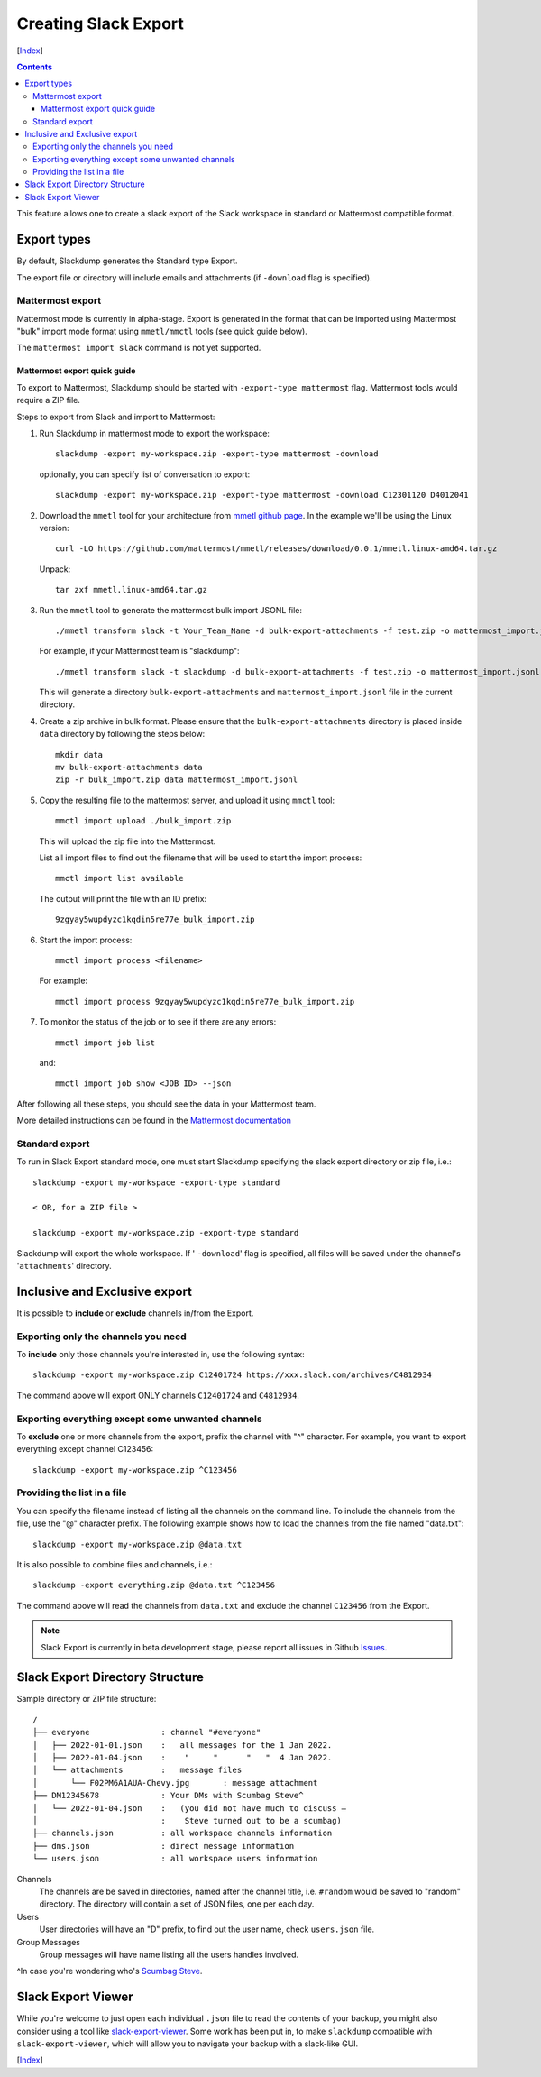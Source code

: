 Creating Slack Export
---------------------
[Index_]

.. contents::

This feature allows one to create a slack export of the Slack workspace in
standard or Mattermost compatible format.

Export types
~~~~~~~~~~~~

By default, Slackdump generates the Standard type Export. 

The export file or directory will include emails and attachments (if
``-download`` flag is specified).

Mattermost export
+++++++++++++++++

Mattermost mode is currently in alpha-stage.  Export is generated in the
format that can be imported using Mattermost "bulk" import mode format using
``mmetl/mmctl`` tools (see quick guide below).

The ``mattermost import slack`` command is not yet supported.

Mattermost export quick guide
^^^^^^^^^^^^^^^^^^^^^^^^^^^^^

To export to Mattermost, Slackdump should be started with ``-export-type
mattermost`` flag.  Mattermost tools would require a ZIP file.

Steps to export from Slack and import to Mattermost:

#. Run Slackdump in mattermost mode to export the workspace::

     slackdump -export my-workspace.zip -export-type mattermost -download

   optionally, you can specify list of conversation to export::

     slackdump -export my-workspace.zip -export-type mattermost -download C12301120 D4012041

#. Download the ``mmetl`` tool for your architecture from `mmetl
   github page`_.  In the example we'll be using the Linux version::

     curl -LO https://github.com/mattermost/mmetl/releases/download/0.0.1/mmetl.linux-amd64.tar.gz

   Unpack::

     tar zxf mmetl.linux-amd64.tar.gz

#. Run the ``mmetl`` tool to generate the mattermost bulk import
   JSONL file::

     ./mmetl transform slack -t Your_Team_Name -d bulk-export-attachments -f test.zip -o mattermost_import.jsonl

   For example, if your Mattermost team is "slackdump"::

     ./mmetl transform slack -t slackdump -d bulk-export-attachments -f test.zip -o mattermost_import.jsonl
     
   This will generate a directory ``bulk-export-attachments`` and
   ``mattermost_import.jsonl`` file in the current directory.

#. Create a zip archive in bulk format.  Please ensure that the
   ``bulk-export-attachments`` directory is placed inside ``data``
   directory by following the steps below::

     mkdir data
     mv bulk-export-attachments data
     zip -r bulk_import.zip data mattermost_import.jsonl

#. Copy the resulting file to the mattermost server, and upload it using ``mmctl`` tool::

     mmctl import upload ./bulk_import.zip

   This will upload the zip file into the Mattermost.

   List all import files to find out the filename that will be used to
   start the import process::

     mmctl import list available

   The output will print the file with an ID prefix::
     
     9zgyay5wupdyzc1kqdin5re77e_bulk_import.zip

#. Start the import process::

     mmctl import process <filename>

   For example::

     mmctl import process 9zgyay5wupdyzc1kqdin5re77e_bulk_import.zip
     
#. To monitor the status of the job or to see if there are any
   errors::

     mmctl import job list

   and::

     mmctl import job show <JOB ID> --json

After following all these steps, you should see the data in your
Mattermost team.
     
More detailed instructions can be found in the `Mattermost
documentation`_

Standard export
+++++++++++++++

To run in Slack Export standard mode, one must start Slackdump
specifying the slack export directory or zip file, i.e.::

  slackdump -export my-workspace -export-type standard

  < OR, for a ZIP file >

  slackdump -export my-workspace.zip -export-type standard

Slackdump will export the whole workspace.  If ' ``-download``' flag is
specified, all files will be saved under the channel's '``attachments``'
directory.

Inclusive and Exclusive export
~~~~~~~~~~~~~~~~~~~~~~~~~~~~~~

It is possible to **include** or **exclude** channels in/from the Export.

Exporting only the channels you need
++++++++++++++++++++++++++++++++++++

To **include** only those channels you're interested in, use the following
syntax::

  slackdump -export my-workspace.zip C12401724 https://xxx.slack.com/archives/C4812934

The command above will export ONLY channels ``C12401724`` and ``C4812934``.

Exporting everything except some unwanted channels
++++++++++++++++++++++++++++++++++++++++++++++++++

To **exclude** one or more channels from the export, prefix the channel with "^"
character.  For example, you want to export everything except channel C123456::

  slackdump -export my-workspace.zip ^C123456

Providing the list in a file
++++++++++++++++++++++++++++

You can specify the filename instead of listing all the channels on the command
line.  To include the channels from the file, use the "@" character prefix.  The
following example shows how to load the channels from the file named
"data.txt"::

  slackdump -export my-workspace.zip @data.txt

It is also possible to combine files and channels, i.e.::

  slackdump -export everything.zip @data.txt ^C123456

The command above will read the channels from ``data.txt`` and exclude the
channel ``C123456`` from the Export.

.. Note::

  Slack Export is currently in beta development stage, please report
  all issues in Github `Issues <https://github.com/rusq/slackdump/issues>`_.

Slack Export Directory Structure
~~~~~~~~~~~~~~~~~~~~~~~~~~~~~~~~

Sample directory or ZIP file structure::

  /
  ├── everyone               : channel "#everyone"
  │   ├── 2022-01-01.json    :   all messages for the 1 Jan 2022.
  │   ├── 2022-01-04.json    :    "     "      "   "  4 Jan 2022.
  │   └── attachments        :   message files
  │       └── F02PM6A1AUA-Chevy.jpg       : message attachment
  ├── DM12345678             : Your DMs with Scumbag Steve^
  │   └── 2022-01-04.json    :   (you did not have much to discuss —
  │                          :    Steve turned out to be a scumbag)
  ├── channels.json          : all workspace channels information
  ├── dms.json               : direct message information
  └── users.json             : all workspace users information

Channels
  The channels are be saved in directories, named after the channel title, i.e.
  ``#random`` would be saved to "random" directory.  The directory will contain
  a set of JSON files, one per each day.

Users
  User directories will have an "D" prefix, to find out the user name, check
  ``users.json`` file.

Group Messages
  Group messages will have name listing all the users handles involved.

^In case you're wondering who's `Scumbag Steve`_.

Slack Export Viewer
~~~~~~~~~~~~~~~~~~~

While you're welcome to just open each individual ``.json`` file to read the
contents of your backup, you might also consider using a tool like
`slack-export-viewer <https://github.com/hfaran/slack-export-viewer>`_. Some
work has been put in, to make ``slackdump`` compatible with
``slack-export-viewer``, which will allow you to navigate your backup with a
slack-like GUI.

[Index_]

.. _`Scumbag Steve`: https://www.google.com/search?q=Scumbag+Steve
.. _Index: README.rst
.. _mmetl github page: https://github.com/mattermost/mmetl
.. _Mattermost documentation: https://docs.mattermost.com/onboard/migrating-to-mattermost.html#migrating-from-slack-using-the-mattermost-mmetl-tool-and-bulk-import
